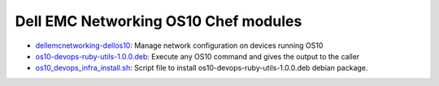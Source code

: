 ################################### 
Dell EMC Networking OS10 Chef modules
###################################

- `dellemcnetworking-dellos10 <https://supermarket.chef.io/cookbooks/dellos10-cookbook>`_: Manage network configuration on devices running OS10
- `os10-devops-ruby-utils-1.0.0.deb <https://github.com/Dell-Networking/dellos10-ruby-utils/raw/master/os10-devops-ruby-utils-1.0.0.deb>`_: Execute any OS10 command and gives the output to the caller
- `os10_devops_infra_install.sh <https://github.com/Dell-Networking/dellos10-ruby-utils/blob/master/os10_devops_infra_install.sh>`_: Script file to install os10-devops-ruby-utils-1.0.0.deb debian package.

